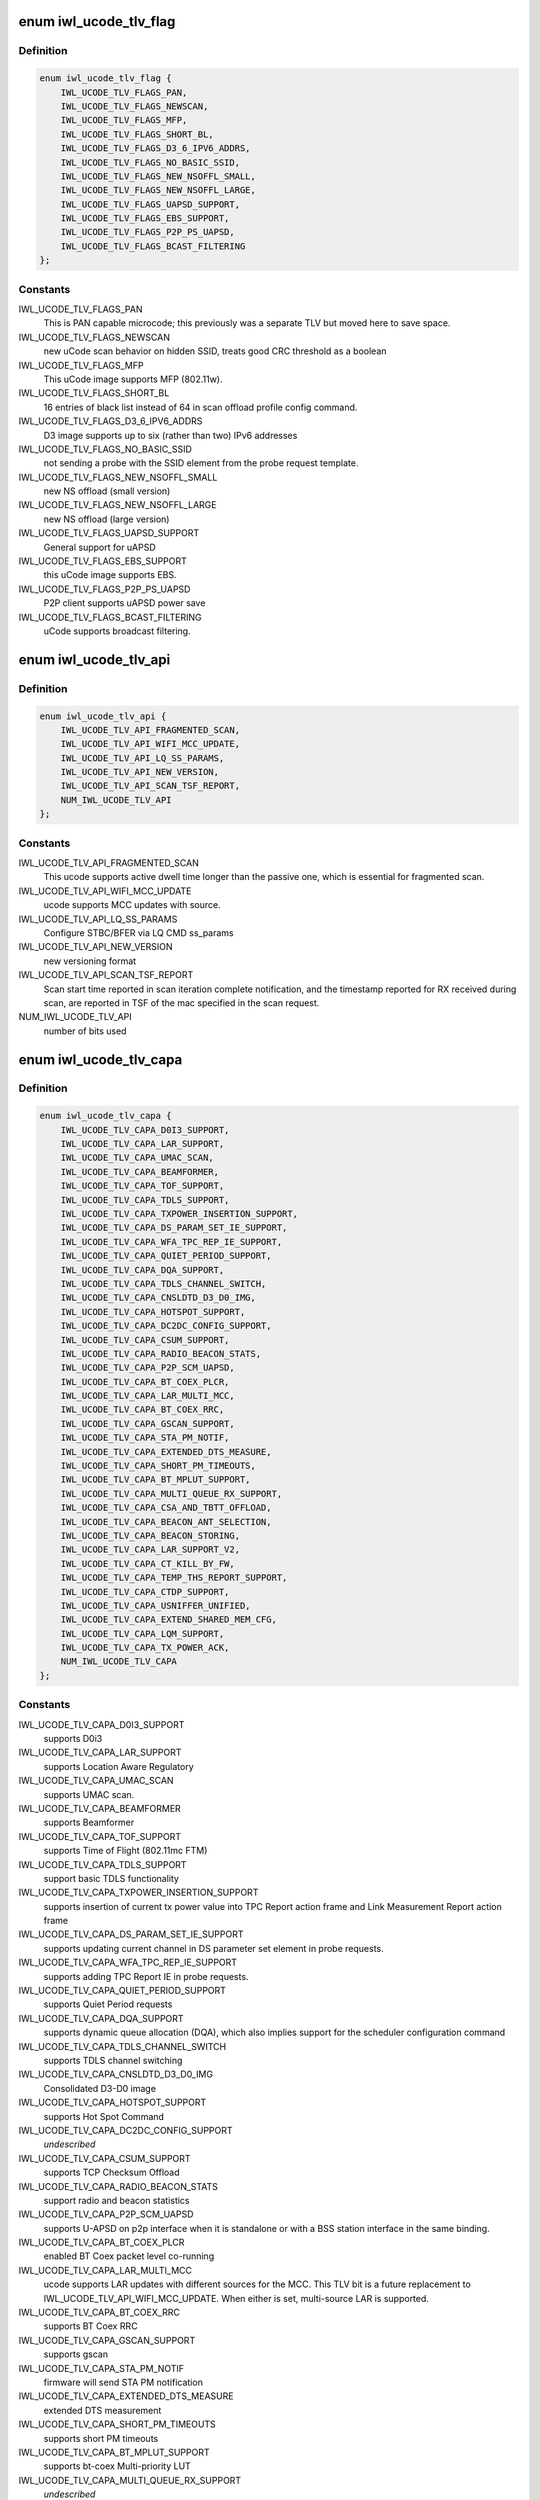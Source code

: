 .. -*- coding: utf-8; mode: rst -*-
.. src-file: drivers/net/wireless/intel/iwlwifi/iwl-fw-file.h

.. _`iwl_ucode_tlv_flag`:

enum iwl_ucode_tlv_flag
=======================

.. c:type:: enum iwl_ucode_tlv_flag

    ucode API flags

.. _`iwl_ucode_tlv_flag.definition`:

Definition
----------

.. code-block:: c

    enum iwl_ucode_tlv_flag {
        IWL_UCODE_TLV_FLAGS_PAN,
        IWL_UCODE_TLV_FLAGS_NEWSCAN,
        IWL_UCODE_TLV_FLAGS_MFP,
        IWL_UCODE_TLV_FLAGS_SHORT_BL,
        IWL_UCODE_TLV_FLAGS_D3_6_IPV6_ADDRS,
        IWL_UCODE_TLV_FLAGS_NO_BASIC_SSID,
        IWL_UCODE_TLV_FLAGS_NEW_NSOFFL_SMALL,
        IWL_UCODE_TLV_FLAGS_NEW_NSOFFL_LARGE,
        IWL_UCODE_TLV_FLAGS_UAPSD_SUPPORT,
        IWL_UCODE_TLV_FLAGS_EBS_SUPPORT,
        IWL_UCODE_TLV_FLAGS_P2P_PS_UAPSD,
        IWL_UCODE_TLV_FLAGS_BCAST_FILTERING
    };

.. _`iwl_ucode_tlv_flag.constants`:

Constants
---------

IWL_UCODE_TLV_FLAGS_PAN
    This is PAN capable microcode; this previously
    was a separate TLV but moved here to save space.

IWL_UCODE_TLV_FLAGS_NEWSCAN
    new uCode scan behavior on hidden SSID,
    treats good CRC threshold as a boolean

IWL_UCODE_TLV_FLAGS_MFP
    This uCode image supports MFP (802.11w).

IWL_UCODE_TLV_FLAGS_SHORT_BL
    16 entries of black list instead of 64 in scan
    offload profile config command.

IWL_UCODE_TLV_FLAGS_D3_6_IPV6_ADDRS
    D3 image supports up to six
    (rather than two) IPv6 addresses

IWL_UCODE_TLV_FLAGS_NO_BASIC_SSID
    not sending a probe with the SSID element
    from the probe request template.

IWL_UCODE_TLV_FLAGS_NEW_NSOFFL_SMALL
    new NS offload (small version)

IWL_UCODE_TLV_FLAGS_NEW_NSOFFL_LARGE
    new NS offload (large version)

IWL_UCODE_TLV_FLAGS_UAPSD_SUPPORT
    General support for uAPSD

IWL_UCODE_TLV_FLAGS_EBS_SUPPORT
    this uCode image supports EBS.

IWL_UCODE_TLV_FLAGS_P2P_PS_UAPSD
    P2P client supports uAPSD power save

IWL_UCODE_TLV_FLAGS_BCAST_FILTERING
    uCode supports broadcast filtering.

.. _`iwl_ucode_tlv_api`:

enum iwl_ucode_tlv_api
======================

.. c:type:: enum iwl_ucode_tlv_api

    ucode api

.. _`iwl_ucode_tlv_api.definition`:

Definition
----------

.. code-block:: c

    enum iwl_ucode_tlv_api {
        IWL_UCODE_TLV_API_FRAGMENTED_SCAN,
        IWL_UCODE_TLV_API_WIFI_MCC_UPDATE,
        IWL_UCODE_TLV_API_LQ_SS_PARAMS,
        IWL_UCODE_TLV_API_NEW_VERSION,
        IWL_UCODE_TLV_API_SCAN_TSF_REPORT,
        NUM_IWL_UCODE_TLV_API
    };

.. _`iwl_ucode_tlv_api.constants`:

Constants
---------

IWL_UCODE_TLV_API_FRAGMENTED_SCAN
    This ucode supports active dwell time
    longer than the passive one, which is essential for fragmented scan.

IWL_UCODE_TLV_API_WIFI_MCC_UPDATE
    ucode supports MCC updates with source.

IWL_UCODE_TLV_API_LQ_SS_PARAMS
    Configure STBC/BFER via LQ CMD ss_params

IWL_UCODE_TLV_API_NEW_VERSION
    new versioning format

IWL_UCODE_TLV_API_SCAN_TSF_REPORT
    Scan start time reported in scan
    iteration complete notification, and the timestamp reported for RX
    received during scan, are reported in TSF of the mac specified in the
    scan request.

NUM_IWL_UCODE_TLV_API
    number of bits used

.. _`iwl_ucode_tlv_capa`:

enum iwl_ucode_tlv_capa
=======================

.. c:type:: enum iwl_ucode_tlv_capa

    ucode capabilities

.. _`iwl_ucode_tlv_capa.definition`:

Definition
----------

.. code-block:: c

    enum iwl_ucode_tlv_capa {
        IWL_UCODE_TLV_CAPA_D0I3_SUPPORT,
        IWL_UCODE_TLV_CAPA_LAR_SUPPORT,
        IWL_UCODE_TLV_CAPA_UMAC_SCAN,
        IWL_UCODE_TLV_CAPA_BEAMFORMER,
        IWL_UCODE_TLV_CAPA_TOF_SUPPORT,
        IWL_UCODE_TLV_CAPA_TDLS_SUPPORT,
        IWL_UCODE_TLV_CAPA_TXPOWER_INSERTION_SUPPORT,
        IWL_UCODE_TLV_CAPA_DS_PARAM_SET_IE_SUPPORT,
        IWL_UCODE_TLV_CAPA_WFA_TPC_REP_IE_SUPPORT,
        IWL_UCODE_TLV_CAPA_QUIET_PERIOD_SUPPORT,
        IWL_UCODE_TLV_CAPA_DQA_SUPPORT,
        IWL_UCODE_TLV_CAPA_TDLS_CHANNEL_SWITCH,
        IWL_UCODE_TLV_CAPA_CNSLDTD_D3_D0_IMG,
        IWL_UCODE_TLV_CAPA_HOTSPOT_SUPPORT,
        IWL_UCODE_TLV_CAPA_DC2DC_CONFIG_SUPPORT,
        IWL_UCODE_TLV_CAPA_CSUM_SUPPORT,
        IWL_UCODE_TLV_CAPA_RADIO_BEACON_STATS,
        IWL_UCODE_TLV_CAPA_P2P_SCM_UAPSD,
        IWL_UCODE_TLV_CAPA_BT_COEX_PLCR,
        IWL_UCODE_TLV_CAPA_LAR_MULTI_MCC,
        IWL_UCODE_TLV_CAPA_BT_COEX_RRC,
        IWL_UCODE_TLV_CAPA_GSCAN_SUPPORT,
        IWL_UCODE_TLV_CAPA_STA_PM_NOTIF,
        IWL_UCODE_TLV_CAPA_EXTENDED_DTS_MEASURE,
        IWL_UCODE_TLV_CAPA_SHORT_PM_TIMEOUTS,
        IWL_UCODE_TLV_CAPA_BT_MPLUT_SUPPORT,
        IWL_UCODE_TLV_CAPA_MULTI_QUEUE_RX_SUPPORT,
        IWL_UCODE_TLV_CAPA_CSA_AND_TBTT_OFFLOAD,
        IWL_UCODE_TLV_CAPA_BEACON_ANT_SELECTION,
        IWL_UCODE_TLV_CAPA_BEACON_STORING,
        IWL_UCODE_TLV_CAPA_LAR_SUPPORT_V2,
        IWL_UCODE_TLV_CAPA_CT_KILL_BY_FW,
        IWL_UCODE_TLV_CAPA_TEMP_THS_REPORT_SUPPORT,
        IWL_UCODE_TLV_CAPA_CTDP_SUPPORT,
        IWL_UCODE_TLV_CAPA_USNIFFER_UNIFIED,
        IWL_UCODE_TLV_CAPA_EXTEND_SHARED_MEM_CFG,
        IWL_UCODE_TLV_CAPA_LQM_SUPPORT,
        IWL_UCODE_TLV_CAPA_TX_POWER_ACK,
        NUM_IWL_UCODE_TLV_CAPA
    };

.. _`iwl_ucode_tlv_capa.constants`:

Constants
---------

IWL_UCODE_TLV_CAPA_D0I3_SUPPORT
    supports D0i3

IWL_UCODE_TLV_CAPA_LAR_SUPPORT
    supports Location Aware Regulatory

IWL_UCODE_TLV_CAPA_UMAC_SCAN
    supports UMAC scan.

IWL_UCODE_TLV_CAPA_BEAMFORMER
    supports Beamformer

IWL_UCODE_TLV_CAPA_TOF_SUPPORT
    supports Time of Flight (802.11mc FTM)

IWL_UCODE_TLV_CAPA_TDLS_SUPPORT
    support basic TDLS functionality

IWL_UCODE_TLV_CAPA_TXPOWER_INSERTION_SUPPORT
    supports insertion of current
    tx power value into TPC Report action frame and Link Measurement Report
    action frame

IWL_UCODE_TLV_CAPA_DS_PARAM_SET_IE_SUPPORT
    supports updating current
    channel in DS parameter set element in probe requests.

IWL_UCODE_TLV_CAPA_WFA_TPC_REP_IE_SUPPORT
    supports adding TPC Report IE in
    probe requests.

IWL_UCODE_TLV_CAPA_QUIET_PERIOD_SUPPORT
    supports Quiet Period requests

IWL_UCODE_TLV_CAPA_DQA_SUPPORT
    supports dynamic queue allocation (DQA),
    which also implies support for the scheduler configuration command

IWL_UCODE_TLV_CAPA_TDLS_CHANNEL_SWITCH
    supports TDLS channel switching

IWL_UCODE_TLV_CAPA_CNSLDTD_D3_D0_IMG
    Consolidated D3-D0 image

IWL_UCODE_TLV_CAPA_HOTSPOT_SUPPORT
    supports Hot Spot Command

IWL_UCODE_TLV_CAPA_DC2DC_CONFIG_SUPPORT
    *undescribed*

IWL_UCODE_TLV_CAPA_CSUM_SUPPORT
    supports TCP Checksum Offload

IWL_UCODE_TLV_CAPA_RADIO_BEACON_STATS
    support radio and beacon statistics

IWL_UCODE_TLV_CAPA_P2P_SCM_UAPSD
    supports U-APSD on p2p interface when it
    is standalone or with a BSS station interface in the same binding.

IWL_UCODE_TLV_CAPA_BT_COEX_PLCR
    enabled BT Coex packet level co-running

IWL_UCODE_TLV_CAPA_LAR_MULTI_MCC
    ucode supports LAR updates with different
    sources for the MCC. This TLV bit is a future replacement to
    IWL_UCODE_TLV_API_WIFI_MCC_UPDATE. When either is set, multi-source LAR
    is supported.

IWL_UCODE_TLV_CAPA_BT_COEX_RRC
    supports BT Coex RRC

IWL_UCODE_TLV_CAPA_GSCAN_SUPPORT
    supports gscan

IWL_UCODE_TLV_CAPA_STA_PM_NOTIF
    firmware will send STA PM notification

IWL_UCODE_TLV_CAPA_EXTENDED_DTS_MEASURE
    extended DTS measurement

IWL_UCODE_TLV_CAPA_SHORT_PM_TIMEOUTS
    supports short PM timeouts

IWL_UCODE_TLV_CAPA_BT_MPLUT_SUPPORT
    supports bt-coex Multi-priority LUT

IWL_UCODE_TLV_CAPA_MULTI_QUEUE_RX_SUPPORT
    *undescribed*

IWL_UCODE_TLV_CAPA_CSA_AND_TBTT_OFFLOAD
    the firmware supports CSA
    countdown offloading. Beacon notifications are not sent to the host.
    The fw also offloads TBTT alignment.

IWL_UCODE_TLV_CAPA_BEACON_ANT_SELECTION
    firmware will decide on what
    antenna the beacon should be transmitted

IWL_UCODE_TLV_CAPA_BEACON_STORING
    firmware will store the latest beacon
    from AP and will send it upon d0i3 exit.

IWL_UCODE_TLV_CAPA_LAR_SUPPORT_V2
    support LAR API V2

IWL_UCODE_TLV_CAPA_CT_KILL_BY_FW
    firmware responsible for CT-kill

IWL_UCODE_TLV_CAPA_TEMP_THS_REPORT_SUPPORT
    supports temperature
    thresholds reporting

IWL_UCODE_TLV_CAPA_CTDP_SUPPORT
    supports cTDP command

IWL_UCODE_TLV_CAPA_USNIFFER_UNIFIED
    supports usniffer enabled in
    regular image.

IWL_UCODE_TLV_CAPA_EXTEND_SHARED_MEM_CFG
    support getting more shared
    memory addresses from the firmware.

IWL_UCODE_TLV_CAPA_LQM_SUPPORT
    supports Link Quality Measurement

IWL_UCODE_TLV_CAPA_TX_POWER_ACK
    reduced TX power API has larger
    command size (command version 4) that supports toggling ACK TX
    power reduction.

NUM_IWL_UCODE_TLV_CAPA
    number of bits used

.. _`iwl_fw_cipher_scheme`:

struct iwl_fw_cipher_scheme
===========================

.. c:type:: struct iwl_fw_cipher_scheme

    a cipher scheme supported by FW.

.. _`iwl_fw_cipher_scheme.definition`:

Definition
----------

.. code-block:: c

    struct iwl_fw_cipher_scheme {
        __le32 cipher;
        u8 flags;
        u8 hdr_len;
        u8 pn_len;
        u8 pn_off;
        u8 key_idx_off;
        u8 key_idx_mask;
        u8 key_idx_shift;
        u8 mic_len;
        u8 hw_cipher;
    }

.. _`iwl_fw_cipher_scheme.members`:

Members
-------

cipher
    a cipher suite selector

flags
    cipher scheme flags (currently reserved for a future use)

hdr_len
    a size of MPDU security header

pn_len
    a size of PN

pn_off
    an offset of pn from the beginning of the security header

key_idx_off
    an offset of key index byte in the security header

key_idx_mask
    a bit mask of key_idx bits

key_idx_shift
    bit shift needed to get key_idx

mic_len
    mic length in bytes

hw_cipher
    a HW cipher index used in host commands

.. _`iwl_fw_dbg_reg_op`:

struct iwl_fw_dbg_reg_op
========================

.. c:type:: struct iwl_fw_dbg_reg_op

    an operation on a register

.. _`iwl_fw_dbg_reg_op.definition`:

Definition
----------

.. code-block:: c

    struct iwl_fw_dbg_reg_op {
        u8 op;
        u8 reserved[3];
        __le32 addr;
        __le32 val;
    }

.. _`iwl_fw_dbg_reg_op.members`:

Members
-------

op
    %enum iwl_fw_dbg_reg_operator

addr
    offset of the register

val
    value

.. _`iwl_fw_dbg_monitor_mode`:

enum iwl_fw_dbg_monitor_mode
============================

.. c:type:: enum iwl_fw_dbg_monitor_mode

    available monitor recording modes

.. _`iwl_fw_dbg_monitor_mode.definition`:

Definition
----------

.. code-block:: c

    enum iwl_fw_dbg_monitor_mode {
        SMEM_MODE,
        EXTERNAL_MODE,
        MARBH_MODE,
        MIPI_MODE
    };

.. _`iwl_fw_dbg_monitor_mode.constants`:

Constants
---------

SMEM_MODE
    monitor stores the data in SMEM

EXTERNAL_MODE
    monitor stores the data in allocated DRAM

MARBH_MODE
    monitor stores the data in MARBH buffer

MIPI_MODE
    monitor outputs the data through the MIPI interface

.. _`iwl_fw_dbg_mem_seg_type`:

enum iwl_fw_dbg_mem_seg_type
============================

.. c:type:: enum iwl_fw_dbg_mem_seg_type

    data types for dumping on error

.. _`iwl_fw_dbg_mem_seg_type.definition`:

Definition
----------

.. code-block:: c

    enum iwl_fw_dbg_mem_seg_type {
        FW_DBG_MEM_DCCM_LMAC,
        FW_DBG_MEM_DCCM_UMAC,
        FW_DBG_MEM_SMEM,
        FW_DBG_MEM_MAX
    };

.. _`iwl_fw_dbg_mem_seg_type.constants`:

Constants
---------

FW_DBG_MEM_DCCM_LMAC
    the data type is DCCM_LMAC

FW_DBG_MEM_DCCM_UMAC
    the data type is DCCM_UMAC

FW_DBG_MEM_SMEM
    the data type is SMEM

FW_DBG_MEM_MAX
    *undescribed*

.. _`iwl_fw_dbg_mem_seg_tlv`:

struct iwl_fw_dbg_mem_seg_tlv
=============================

.. c:type:: struct iwl_fw_dbg_mem_seg_tlv

    configures the debug data memory segments

.. _`iwl_fw_dbg_mem_seg_tlv.definition`:

Definition
----------

.. code-block:: c

    struct iwl_fw_dbg_mem_seg_tlv {
        __le32 data_type;
        __le32 ofs;
        __le32 len;
    }

.. _`iwl_fw_dbg_mem_seg_tlv.members`:

Members
-------

data_type
    enum \ ``iwl_fw_mem_seg_type``\ 

ofs
    the memory segment offset

len
    the memory segment length, in bytes

.. _`iwl_fw_dbg_mem_seg_tlv.description`:

Description
-----------

This parses IWL_UCODE_TLV_FW_MEM_SEG

.. _`iwl_fw_dbg_dest_tlv`:

struct iwl_fw_dbg_dest_tlv
==========================

.. c:type:: struct iwl_fw_dbg_dest_tlv

    configures the destination of the debug data

.. _`iwl_fw_dbg_dest_tlv.definition`:

Definition
----------

.. code-block:: c

    struct iwl_fw_dbg_dest_tlv {
        u8 version;
        u8 monitor_mode;
        u8 size_power;
        u8 reserved;
        __le32 base_reg;
        __le32 end_reg;
        __le32 write_ptr_reg;
        __le32 wrap_count;
        u8 base_shift;
        u8 end_shift;
        struct iwl_fw_dbg_reg_op reg_ops[0];
    }

.. _`iwl_fw_dbg_dest_tlv.members`:

Members
-------

version
    version of the TLV - currently 0

monitor_mode
    %enum iwl_fw_dbg_monitor_mode

size_power
    buffer size will be 2^(size_power + 11)

reserved
    *undescribed*

base_reg
    addr of the base addr register (PRPH)

end_reg
    addr of the end addr register (PRPH)

write_ptr_reg
    the addr of the reg of the write pointer

wrap_count
    the addr of the reg of the wrap_count

base_shift
    shift right of the base addr reg

end_shift
    shift right of the end addr reg

reg_ops
    array of registers operations

.. _`iwl_fw_dbg_dest_tlv.description`:

Description
-----------

This parses IWL_UCODE_TLV_FW_DBG_DEST

.. _`iwl_fw_dbg_trigger_mode`:

enum iwl_fw_dbg_trigger_mode
============================

.. c:type:: enum iwl_fw_dbg_trigger_mode

    triggers functionalities

.. _`iwl_fw_dbg_trigger_mode.definition`:

Definition
----------

.. code-block:: c

    enum iwl_fw_dbg_trigger_mode {
        IWL_FW_DBG_TRIGGER_START,
        IWL_FW_DBG_TRIGGER_STOP,
        IWL_FW_DBG_TRIGGER_MONITOR_ONLY
    };

.. _`iwl_fw_dbg_trigger_mode.constants`:

Constants
---------

IWL_FW_DBG_TRIGGER_START
    when trigger occurs re-conf the dbg mechanism

IWL_FW_DBG_TRIGGER_STOP
    when trigger occurs pull the dbg data

IWL_FW_DBG_TRIGGER_MONITOR_ONLY
    when trigger occurs trigger is set to
    collect only monitor data

.. _`iwl_fw_dbg_trigger_vif_type`:

enum iwl_fw_dbg_trigger_vif_type
================================

.. c:type:: enum iwl_fw_dbg_trigger_vif_type

    define the VIF type for a trigger

.. _`iwl_fw_dbg_trigger_vif_type.definition`:

Definition
----------

.. code-block:: c

    enum iwl_fw_dbg_trigger_vif_type {
        IWL_FW_DBG_CONF_VIF_ANY,
        IWL_FW_DBG_CONF_VIF_IBSS,
        IWL_FW_DBG_CONF_VIF_STATION,
        IWL_FW_DBG_CONF_VIF_AP,
        IWL_FW_DBG_CONF_VIF_P2P_CLIENT,
        IWL_FW_DBG_CONF_VIF_P2P_GO,
        IWL_FW_DBG_CONF_VIF_P2P_DEVICE
    };

.. _`iwl_fw_dbg_trigger_vif_type.constants`:

Constants
---------

IWL_FW_DBG_CONF_VIF_ANY
    any vif type

IWL_FW_DBG_CONF_VIF_IBSS
    IBSS mode

IWL_FW_DBG_CONF_VIF_STATION
    BSS mode

IWL_FW_DBG_CONF_VIF_AP
    AP mode

IWL_FW_DBG_CONF_VIF_P2P_CLIENT
    P2P Client mode

IWL_FW_DBG_CONF_VIF_P2P_GO
    P2P GO mode

IWL_FW_DBG_CONF_VIF_P2P_DEVICE
    P2P device

.. _`iwl_fw_dbg_trigger_tlv`:

struct iwl_fw_dbg_trigger_tlv
=============================

.. c:type:: struct iwl_fw_dbg_trigger_tlv

    a TLV that describes the trigger

.. _`iwl_fw_dbg_trigger_tlv.definition`:

Definition
----------

.. code-block:: c

    struct iwl_fw_dbg_trigger_tlv {
        __le32 id;
        __le32 vif_type;
        __le32 stop_conf_ids;
        __le32 stop_delay;
        u8 mode;
        u8 start_conf_id;
        __le16 occurrences;
        __le16 trig_dis_ms;
        __le16 reserved[3];
        u8 data[0];
    }

.. _`iwl_fw_dbg_trigger_tlv.members`:

Members
-------

id
    %enum iwl_fw_dbg_trigger

vif_type
    %enum iwl_fw_dbg_trigger_vif_type

stop_conf_ids
    bitmap of configurations this trigger relates to.
    if the mode is \ ``IWL_FW_DBG_TRIGGER_STOP``\ , then if the bit corresponding
    to the currently running configuration is set, the data should be
    collected.

stop_delay
    how many milliseconds to wait before collecting the data
    after the STOP trigger fires.

mode
    %enum iwl_fw_dbg_trigger_mode - can be stop / start of both

start_conf_id
    if mode is \ ``IWL_FW_DBG_TRIGGER_START``\ , this defines what
    configuration should be applied when the triggers kicks in.

occurrences
    number of occurrences. 0 means the trigger will never fire.

trig_dis_ms
    the time, in milliseconds, after an occurrence of this
    trigger in which another occurrence should be ignored.

.. _`iwl_fw_dbg_trigger_missed_bcon`:

struct iwl_fw_dbg_trigger_missed_bcon
=====================================

.. c:type:: struct iwl_fw_dbg_trigger_missed_bcon

    configures trigger for missed beacons

.. _`iwl_fw_dbg_trigger_missed_bcon.definition`:

Definition
----------

.. code-block:: c

    struct iwl_fw_dbg_trigger_missed_bcon {
        __le32 stop_consec_missed_bcon;
        __le32 stop_consec_missed_bcon_since_rx;
        __le32 reserved2[2];
        __le32 start_consec_missed_bcon;
        __le32 start_consec_missed_bcon_since_rx;
        __le32 reserved1[2];
    }

.. _`iwl_fw_dbg_trigger_missed_bcon.members`:

Members
-------

stop_consec_missed_bcon
    stop recording if threshold is crossed.

stop_consec_missed_bcon_since_rx
    stop recording if threshold is crossed.

reserved2
    reserved

start_consec_missed_bcon
    start recording if threshold is crossed.

start_consec_missed_bcon_since_rx
    start recording if threshold is crossed.

reserved1
    reserved

.. _`iwl_fw_dbg_trigger_cmd`:

struct iwl_fw_dbg_trigger_cmd
=============================

.. c:type:: struct iwl_fw_dbg_trigger_cmd

    configures trigger for messages from FW.

.. _`iwl_fw_dbg_trigger_cmd.definition`:

Definition
----------

.. code-block:: c

    struct iwl_fw_dbg_trigger_cmd {
        struct cmd __packed cmds[16];
    }

.. _`iwl_fw_dbg_trigger_cmd.members`:

Members
-------

.. _`iwl_fw_dbg_trigger_cmd.cmds`:

cmds
----

the list of commands to trigger the collection on

.. _`iwl_fw_dbg_trigger_low_rssi`:

struct iwl_fw_dbg_trigger_low_rssi
==================================

.. c:type:: struct iwl_fw_dbg_trigger_low_rssi

    trigger for low beacon RSSI

.. _`iwl_fw_dbg_trigger_low_rssi.definition`:

Definition
----------

.. code-block:: c

    struct iwl_fw_dbg_trigger_low_rssi {
        __le32 rssi;
    }

.. _`iwl_fw_dbg_trigger_low_rssi.members`:

Members
-------

rssi
    RSSI value to trigger at

.. _`iwl_fw_dbg_trigger_mlme`:

struct iwl_fw_dbg_trigger_mlme
==============================

.. c:type:: struct iwl_fw_dbg_trigger_mlme

    configures trigger for mlme events

.. _`iwl_fw_dbg_trigger_mlme.definition`:

Definition
----------

.. code-block:: c

    struct iwl_fw_dbg_trigger_mlme {
        u8 stop_auth_denied;
        u8 stop_auth_timeout;
        u8 stop_rx_deauth;
        u8 stop_tx_deauth;
        u8 stop_assoc_denied;
        u8 stop_assoc_timeout;
        u8 stop_connection_loss;
        u8 reserved;
        u8 start_auth_denied;
        u8 start_auth_timeout;
        u8 start_rx_deauth;
        u8 start_tx_deauth;
        u8 start_assoc_denied;
        u8 start_assoc_timeout;
        u8 start_connection_loss;
        u8 reserved2;
    }

.. _`iwl_fw_dbg_trigger_mlme.members`:

Members
-------

stop_auth_denied
    number of denied authentication to collect

stop_auth_timeout
    number of authentication timeout to collect

stop_rx_deauth
    number of Rx deauth before to collect

stop_tx_deauth
    number of Tx deauth before to collect

stop_assoc_denied
    number of denied association to collect

stop_assoc_timeout
    number of association timeout to collect

stop_connection_loss
    number of connection loss to collect

reserved
    *undescribed*

start_auth_denied
    number of denied authentication to start recording

start_auth_timeout
    number of authentication timeout to start recording

start_rx_deauth
    number of Rx deauth to start recording

start_tx_deauth
    number of Tx deauth to start recording

start_assoc_denied
    number of denied association to start recording

start_assoc_timeout
    number of association timeout to start recording

start_connection_loss
    number of connection loss to start recording

reserved2
    *undescribed*

.. _`iwl_fw_dbg_trigger_txq_timer`:

struct iwl_fw_dbg_trigger_txq_timer
===================================

.. c:type:: struct iwl_fw_dbg_trigger_txq_timer

    configures the Tx queue's timer

.. _`iwl_fw_dbg_trigger_txq_timer.definition`:

Definition
----------

.. code-block:: c

    struct iwl_fw_dbg_trigger_txq_timer {
        __le32 command_queue;
        __le32 bss;
        __le32 softap;
        __le32 p2p_go;
        __le32 p2p_client;
        __le32 p2p_device;
        __le32 ibss;
        __le32 tdls;
        __le32 reserved[4];
    }

.. _`iwl_fw_dbg_trigger_txq_timer.members`:

Members
-------

command_queue
    timeout for the command queue in ms

bss
    timeout for the queues of a BSS (except for TDLS queues) in ms

softap
    timeout for the queues of a softAP in ms

p2p_go
    timeout for the queues of a P2P GO in ms

p2p_client
    timeout for the queues of a P2P client in ms

p2p_device
    timeout for the queues of a P2P device in ms

ibss
    timeout for the queues of an IBSS in ms

tdls
    timeout for the queues of a TDLS station in ms

.. _`iwl_fw_dbg_trigger_time_event`:

struct iwl_fw_dbg_trigger_time_event
====================================

.. c:type:: struct iwl_fw_dbg_trigger_time_event

    configures a time event trigger

.. _`iwl_fw_dbg_trigger_time_event.definition`:

Definition
----------

.. code-block:: c

    struct iwl_fw_dbg_trigger_time_event {
        struct __packed time_events[16];
    }

.. _`iwl_fw_dbg_trigger_time_event.members`:

Members
-------

.. _`iwl_fw_dbg_trigger_time_event.time_events`:

time_Events
-----------

a list of tuples <id, action_bitmap>. The driver will issue a
trigger each time a time event notification that relates to time event
id with one of the actions in the bitmap is received and
BIT(notif->status) is set in status_bitmap.

.. _`iwl_fw_dbg_trigger_ba`:

struct iwl_fw_dbg_trigger_ba
============================

.. c:type:: struct iwl_fw_dbg_trigger_ba

    configures BlockAck related trigger

.. _`iwl_fw_dbg_trigger_ba.definition`:

Definition
----------

.. code-block:: c

    struct iwl_fw_dbg_trigger_ba {
        __le16 rx_ba_start;
        __le16 rx_ba_stop;
        __le16 tx_ba_start;
        __le16 tx_ba_stop;
        __le16 rx_bar;
        __le16 tx_bar;
        __le16 frame_timeout;
    }

.. _`iwl_fw_dbg_trigger_ba.members`:

Members
-------

rx_ba_start
    *undescribed*

rx_ba_stop
    *undescribed*

tx_ba_start
    *undescribed*

tx_ba_stop
    *undescribed*

rx_bar
    *undescribed*

tx_bar
    *undescribed*

frame_timeout
    *undescribed*

.. _`iwl_fw_dbg_trigger_ba.rx_ba_start`:

rx_ba_start
-----------

tid bitmap to configure on what tid the trigger should occur
when an Rx BlockAck session is started.

.. _`iwl_fw_dbg_trigger_ba.rx_ba_stop`:

rx_ba_stop
----------

tid bitmap to configure on what tid the trigger should occur
when an Rx BlockAck session is stopped.

.. _`iwl_fw_dbg_trigger_ba.tx_ba_start`:

tx_ba_start
-----------

tid bitmap to configure on what tid the trigger should occur
when a Tx BlockAck session is started.

.. _`iwl_fw_dbg_trigger_ba.tx_ba_stop`:

tx_ba_stop
----------

tid bitmap to configure on what tid the trigger should occur
when a Tx BlockAck session is stopped.

.. _`iwl_fw_dbg_trigger_ba.rx_bar`:

rx_bar
------

tid bitmap to configure on what tid the trigger should occur
when a BAR is received (for a Tx BlockAck session).

.. _`iwl_fw_dbg_trigger_ba.tx_bar`:

tx_bar
------

tid bitmap to configure on what tid the trigger should occur
when a BAR is send (for an Rx BlocAck session).

.. _`iwl_fw_dbg_trigger_ba.frame_timeout`:

frame_timeout
-------------

tid bitmap to configure on what tid the trigger should occur
when a frame times out in the reodering buffer.

.. _`iwl_fw_dbg_trigger_tdls`:

struct iwl_fw_dbg_trigger_tdls
==============================

.. c:type:: struct iwl_fw_dbg_trigger_tdls

    configures trigger for TDLS events.

.. _`iwl_fw_dbg_trigger_tdls.definition`:

Definition
----------

.. code-block:: c

    struct iwl_fw_dbg_trigger_tdls {
        u8 action_bitmap;
        u8 peer_mode;
        u8 peer[ETH_ALEN];
        u8 reserved[4];
    }

.. _`iwl_fw_dbg_trigger_tdls.members`:

Members
-------

action_bitmap
    the TDLS action to trigger the collection upon

peer_mode
    trigger on specific peer or all

peer
    the TDLS peer to trigger the collection on

.. _`iwl_fw_dbg_trigger_tx_status`:

struct iwl_fw_dbg_trigger_tx_status
===================================

.. c:type:: struct iwl_fw_dbg_trigger_tx_status

    configures trigger for tx response status.

.. _`iwl_fw_dbg_trigger_tx_status.definition`:

Definition
----------

.. code-block:: c

    struct iwl_fw_dbg_trigger_tx_status {
        struct tx_status __packed statuses[16];
        __le32 reserved[2];
    }

.. _`iwl_fw_dbg_trigger_tx_status.members`:

Members
-------

statuses
    the list of statuses to trigger the collection on

.. _`iwl_fw_dbg_conf_tlv`:

struct iwl_fw_dbg_conf_tlv
==========================

.. c:type:: struct iwl_fw_dbg_conf_tlv

    a TLV that describes a debug configuration.

.. _`iwl_fw_dbg_conf_tlv.definition`:

Definition
----------

.. code-block:: c

    struct iwl_fw_dbg_conf_tlv {
        u8 id;
        u8 usniffer;
        u8 reserved;
        u8 num_of_hcmds;
        struct iwl_fw_dbg_conf_hcmd hcmd;
    }

.. _`iwl_fw_dbg_conf_tlv.members`:

Members
-------

id
    conf id

usniffer
    should the uSniffer image be used

reserved
    *undescribed*

num_of_hcmds
    how many HCMDs to send are present here

hcmd
    a variable length host command to be sent to apply the configuration.
    If there is more than one HCMD to send, they will appear one after the
    other and be sent in the order that they appear in.
    This parses IWL_UCODE_TLV_FW_DBG_CONF. The user can add up-to
    \ ``FW_DBG_CONF_MAX``\  configuration per run.

.. _`iwl_fw_gscan_capabilities`:

struct iwl_fw_gscan_capabilities
================================

.. c:type:: struct iwl_fw_gscan_capabilities

    gscan capabilities supported by FW

.. _`iwl_fw_gscan_capabilities.definition`:

Definition
----------

.. code-block:: c

    struct iwl_fw_gscan_capabilities {
        __le32 max_scan_cache_size;
        __le32 max_scan_buckets;
        __le32 max_ap_cache_per_scan;
        __le32 max_rssi_sample_size;
        __le32 max_scan_reporting_threshold;
        __le32 max_hotlist_aps;
        __le32 max_significant_change_aps;
        __le32 max_bssid_history_entries;
        __le32 max_hotlist_ssids;
        __le32 max_number_epno_networks;
        __le32 max_number_epno_networks_by_ssid;
        __le32 max_number_of_white_listed_ssid;
        __le32 max_number_of_black_listed_ssid;
    }

.. _`iwl_fw_gscan_capabilities.members`:

Members
-------

max_scan_cache_size
    total space allocated for scan results (in bytes).

max_scan_buckets
    maximum number of channel buckets.

max_ap_cache_per_scan
    maximum number of APs that can be stored per scan.

max_rssi_sample_size
    number of RSSI samples used for averaging RSSI.

max_scan_reporting_threshold
    max possible report threshold. in percentage.

max_hotlist_aps
    maximum number of entries for hotlist APs.

max_significant_change_aps
    maximum number of entries for significant
    change APs.

max_bssid_history_entries
    number of BSSID/RSSI entries that the device can
    hold.

max_hotlist_ssids
    maximum number of entries for hotlist SSIDs.

max_number_epno_networks
    max number of epno entries.

max_number_epno_networks_by_ssid
    max number of epno entries if ssid is
    specified.

max_number_of_white_listed_ssid
    max number of white listed SSIDs.

max_number_of_black_listed_ssid
    max number of black listed SSIDs.

.. This file was automatic generated / don't edit.

